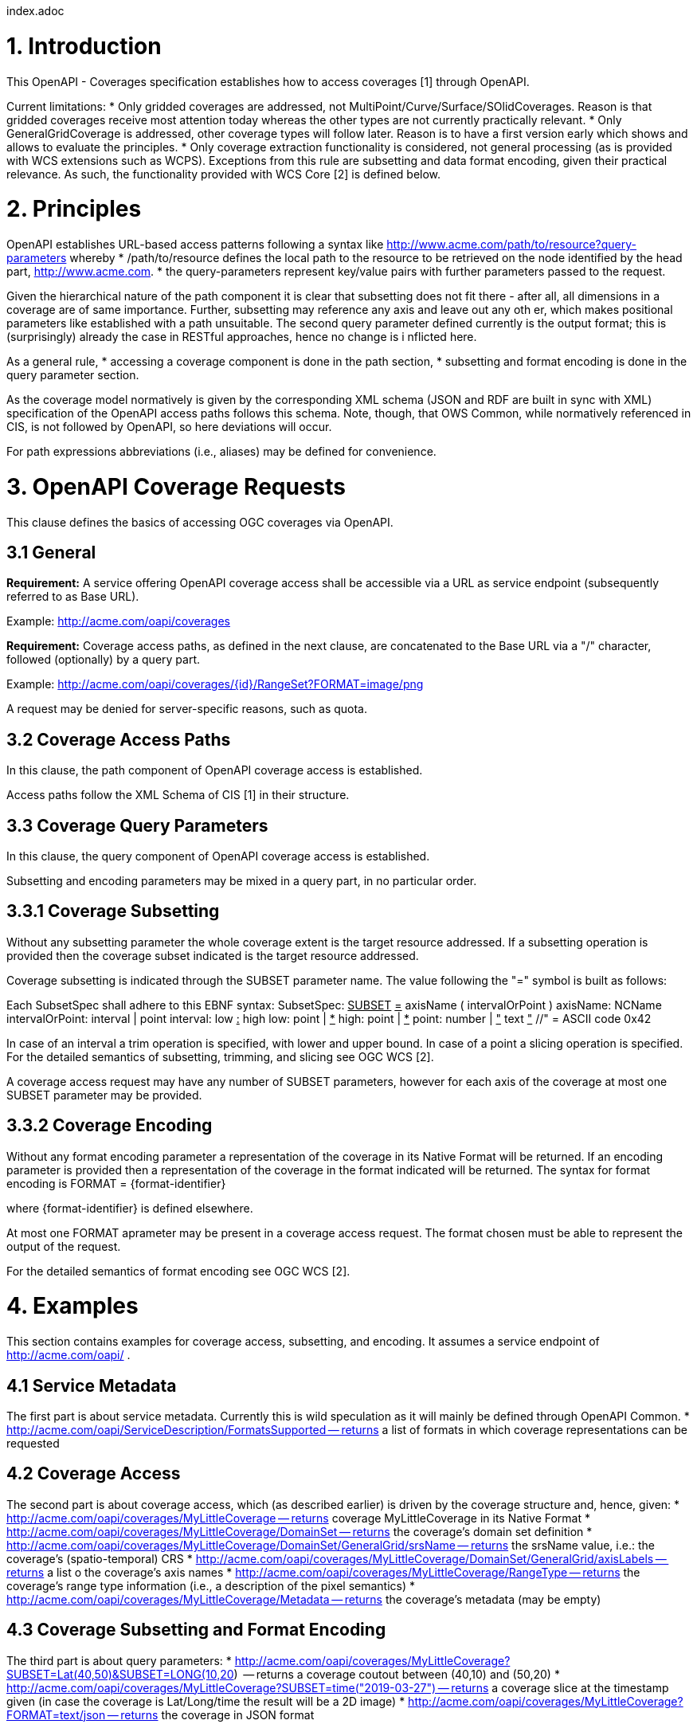 index.adoc


1. Introduction
===============

This OpenAPI - Coverages specification establishes how to access coverages [1] through OpenAPI.

Current limitations:
* Only gridded coverages are addressed, not MultiPoint/Curve/Surface/SOlidCoverages. Reason is that gridded coverages receive most attention today whereas the other types are not currently practically relevant.
* Only GeneralGridCoverage is addressed, other coverage types will follow later. Reason is to have a first version early which shows and allows to evaluate the principles.
* Only coverage extraction functionality is considered, not general processing (as is provided with WCS extensions such as WCPS). Exceptions from this rule are subsetting and data format encoding, given their practical relevance.
 As such, the functionality provided with WCS Core [2] is defined below.

2. Principles
=============

OpenAPI establishes URL-based access patterns following a syntax like
        http://www.acme.com/path/to/resource?query-parameters
whereby
* /path/to/resource defines the local path to the resource to be retrieved on the node identified by the head part, http://www.acme.com.
* the query-parameters represent key/value pairs with further parameters passed to the request.

Given the hierarchical nature of the path component it is clear that subsetting does not fit there - after all, all dimensions in a coverage are of same importance. Further, subsetting may reference any axis and leave out any oth
er, which makes positional parameters like established with a path unsuitable. The second query parameter defined currently is the output format; this is (surprisingly) already the case in RESTful approaches, hence no change is i
nflicted here.

As a general rule,
* accessing a coverage component is done in the path section,
* subsetting and format encoding is done in the query parameter section.

As the coverage model normatively is given by the corresponding XML schema (JSON and RDF are built in sync with XML) specification of the OpenAPI access paths follows this schema. Note, though, that OWS Common, while normatively
referenced in CIS, is not followed by OpenAPI, so here deviations will occur.

For path expressions abbreviations (i.e., aliases) may be defined for convenience.

3. OpenAPI Coverage Requests
============================

This clause defines the basics of accessing OGC coverages via OpenAPI.

3.1 General
-----------

**Requirement:**
A service offering OpenAPI coverage access shall be accessible via a URL as service endpoint (subsequently referred to as Base URL).

Example:
        http://acme.com/oapi/coverages

**Requirement:**
Coverage access paths, as defined in the next clause, are concatenated to the Base URL via a "/" character, followed (optionally) by a query part.

Example:
        http://acme.com/oapi/coverages/{id}/RangeSet?FORMAT=image/png

A request may be denied for server-specific reasons, such as quota.

3.2 Coverage Access Paths
-------------------------

In this clause, the path component of OpenAPI coverage access is established.

Access paths follow the XML Schema of CIS [1] in their structure.

3.3 Coverage Query Parameters
-----------------------------

In this clause, the query component of OpenAPI coverage access is established.

Subsetting and encoding parameters may be mixed in a query part, in no particular order.

3.3.1 Coverage Subsetting
-------------------------

Without any subsetting parameter the whole coverage extent is the target resource addressed. If a subsetting operation is provided then the coverage subset indicated is the target resource addressed.

Coverage subsetting is indicated through the SUBSET parameter name. The value following the "=" symbol is built as follows:

Each SubsetSpec shall adhere to this EBNF syntax:
    SubsetSpec:            +++<u>SUBSET</u>+++ +++<u>=</u>+++ axisName ( intervalOrPoint )
    axisName:              NCName
    intervalOrPoint:       interval | point
    interval:              low +++<u>:</u>+++ high
    low:                   point | +++<u>*</u>+++
    high:                  point | +++<u>*</u>+++
    point:                 number | +++<u>"</u>+++ text +++<u>"</u>+++    //" = ASCII code 0x42

In case of an interval a trim operation is specified, with lower and upper bound. In case of a point a slicing operation is specified.
For the detailed semantics of subsetting, trimming, and slicing see OGC WCS [2].

A coverage access request may have any number of SUBSET parameters, however for each axis of the coverage at most one SUBSET parameter may be provided.

3.3.2 Coverage Encoding
-----------------------

Without any format encoding parameter a representation of the coverage in its Native Format will be returned. If an encoding parameter is provided then a representation of the coverage in the format indicated will be returned.
The syntax for format encoding is
    FORMAT = {format-identifier}

where {format-identifier} is defined elsewhere.

At most one FORMAT aprameter may be present in a coverage access request. The format chosen must be able to represent the output of the request.

For the detailed semantics of format encoding see OGC WCS [2].

4. Examples
===========

This section contains examples for coverage access, subsetting, and encoding. It assumes a service endpoint of http://acme.com/oapi/ .

4.1 Service Metadata
--------------------

The first part is about service metadata. Currently this is wild speculation as it will mainly be defined through OpenAPI Common.
* http://acme.com/oapi/ServiceDescription/FormatsSupported -- returns a list of formats in which coverage representations can be requested

4.2 Coverage Access
-------------------
The second part is about coverage access, which (as described earlier) is driven by the coverage structure and, hence, given:
* http://acme.com/oapi/coverages/MyLittleCoverage -- returns coverage MyLittleCoverage in its Native Format
* http://acme.com/oapi/coverages/MyLittleCoverage/DomainSet -- returns the coverage's domain set definition
* http://acme.com/oapi/coverages/MyLittleCoverage/DomainSet/GeneralGrid/srsName -- returns the srsName value, i.e.: the coverage's (spatio-temporal) CRS
* http://acme.com/oapi/coverages/MyLittleCoverage/DomainSet/GeneralGrid/axisLabels -- returns a list o the coverage's axis names
* http://acme.com/oapi/coverages/MyLittleCoverage/RangeType -- returns the coverage's range type information (i.e., a description of the pixel semantics)
* http://acme.com/oapi/coverages/MyLittleCoverage/Metadata -- returns the coverage's metadata (may be empty) 

4.3 Coverage Subsetting and Format Encoding
-------------------------------------------

The third part is about query parameters:
* http://acme.com/oapi/coverages/MyLittleCoverage?SUBSET=Lat(40,50)&SUBSET=LONG(10,20)  -- returns a coverage coutout between (40,10) and (50,20)
* http://acme.com/oapi/coverages/MyLittleCoverage?SUBSET=time("2019-03-27") -- returns a coverage slice at the timestamp given (in case the coverage is Lat/Long/time the result will be a 2D image)
* http://acme.com/oapi/coverages/MyLittleCoverage?FORMAT=text/json -- returns the coverage in JSON format


5. Open Issues
==============

* establish service parameter access, based on OpenAPI Common
* what is the output format of items typically returnd as XML or JSON, such as DomainSet and RangeType? Should maybe FORMAT be applicable here as well? If so, should it be listed as a possible output format (which might be confusing)?


References
==========

[1] Coverage Implementation Schema (CIS) 1.1
[2] Web Coverge Serviec - Core 2.0 
[3] RFC 3986 "Uniform Resource Identifier (URI): Generic Syntax", https://tools.ietf.org/html/rfc3986 .

